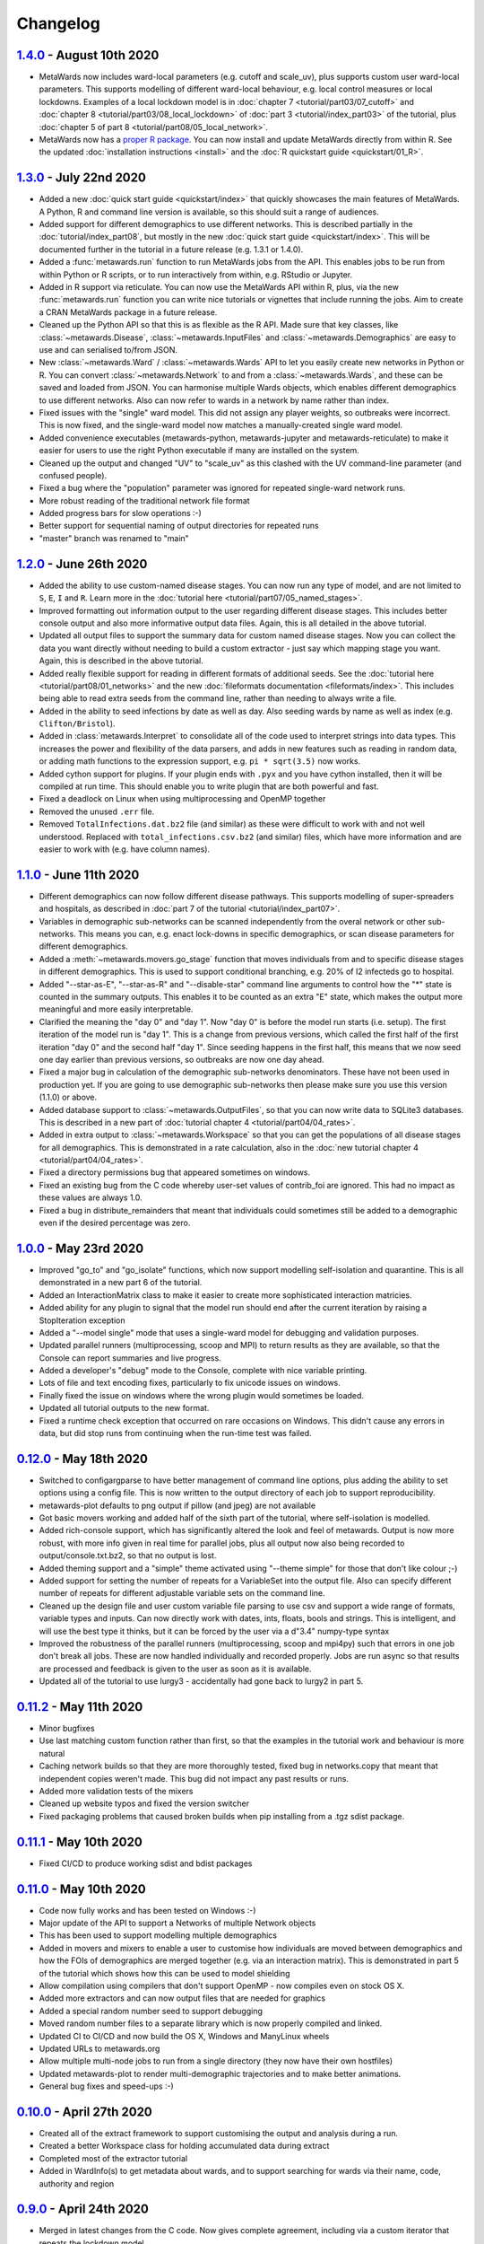 =========
Changelog
=========

`1.4.0 <https://github.com/metawards/MetaWards/compare/1.3.0...1.4.0>`__ - August 10th 2020
-------------------------------------------------------------------------------------------

* MetaWards now includes ward-local parameters (e.g. cutoff and scale_uv), plus
  supports custom user ward-local parameters. This supports modelling of
  different ward-local behaviour, e.g. local control measures or
  local lockdowns. Examples of a local lockdown model is
  in :doc:`chapter 7 <tutorial/part03/07_cutoff>` and
  :doc:`chapter 8 <tutorial/part03/08_local_lockdown>` of
  :doc:`part 3 <tutorial/index_part03>` of the tutorial, plus
  :doc:`chapter 5 of part 8 <tutorial/part08/05_local_network>`.
* MetaWards now has a `proper R package <https://github.com/metawards/rpkg>`_.
  You can now install and update
  MetaWards directly from within R. See the updated
  :doc:`installation instructions <install>` and the
  :doc:`R quickstart guide <quickstart/01_R>`.

`1.3.0 <https://github.com/metawards/MetaWards/compare/1.2.0...1.3.0>`__ - July 22nd 2020
-----------------------------------------------------------------------------------------

* Added a new :doc:`quick start guide <quickstart/index>` that quickly
  showcases the main features of MetaWards. A Python, R and command line
  version is available, so this should suit a range of audiences.
* Added support for different demographics to use different networks.
  This is described partially in the :doc:`tutorial/index_part08`,
  but mostly in the new :doc:`quick start guide <quickstart/index>`.
  This will be documented further in the tutorial in a future release
  (e.g. 1.3.1 or 1.4.0).
* Added a :func:`metawards.run` function to run MetaWards jobs from the API.
  This enables jobs to be run from within Python or R scripts, or to run
  interactively from within, e.g. RStudio or Jupyter.
* Added in R support via reticulate. You can now use the MetaWards API
  within R, plus, via the new :func:`metawards.run` function you can
  write nice tutorials or vignettes that include running the jobs.
  Aim to create a CRAN MetaWards package in a future release.
* Cleaned up the Python API so that this is as flexible as the R API.
  Made sure that key classes, like :class:`~metawards.Disease`,
  :class:`~metawards.InputFiles` and :class:`~metawards.Demographics`
  are easy to use and can serialised to/from JSON.
* New :class:`~metawards.Ward` / :class:`~metawards.Wards` API to let
  you easily create new networks in Python or R.
  You can convert :class:`~metawards.Network` to and from a
  :class:`~metawards.Wards`, and these can be saved and loaded from JSON.
  You can harmonise multiple Wards objects, which enables different
  demographics to use different networks. Also can now refer to wards
  in a network by name rather than index.
* Fixed issues with the "single" ward model. This did not assign any
  player weights, so outbreaks were incorrect. This is now fixed, and the
  single-ward model now matches a manually-created single ward model.
* Added convenience executables (metawards-python, metawards-jupyter
  and metawards-reticulate) to make it easier for users to use the
  right Python executable if many are installed on the system.
* Cleaned up the output and changed "UV" to "scale_uv" as this clashed with
  the UV command-line parameter (and confused people).
* Fixed a bug where the "population" parameter was ignored for repeated
  single-ward network runs.
* More robust reading of the traditional network file format
* Added progress bars for slow operations :-)
* Better support for sequential naming of output directories for repeated runs
* "master" branch was renamed to "main"

`1.2.0 <https://github.com/metawards/MetaWards/compare/1.1.0...1.2.0>`__ - June 26th 2020
-----------------------------------------------------------------------------------------

* Added the ability to use custom-named disease stages. You can now run any
  type of model, and are not limited to ``S``, ``E``, ``I`` and ``R``.
  Learn more in the :doc:`tutorial here <tutorial/part07/05_named_stages>`.
* Improved formatting out information output to the user regarding different
  disease stages. This includes better console output and also more
  informative output data files. Again, this is all detailed in the
  above tutorial.
* Updated all output files to support the summary data for custom
  named disease stages. Now you can collect the data you want directly
  without needing to build a custom extractor - just say which mapping
  stage you want. Again, this is described in the above tutorial.
* Added really flexible support for reading in different formats of
  additional seeds. See the :doc:`tutorial here <tutorial/part08/01_networks>`
  and the new :doc:`fileformats documentation <fileformats/index>`.
  This includes being able to read extra seeds from the command line,
  rather than needing to always write a file.
* Added in the ability to seed infections by date as well as day. Also
  seeding wards by name as well as index (e.g. ``Clifton/Bristol``).
* Added in :class:`metawards.Interpret` to consolidate all of the code
  used to interpret strings into data types. This increases the power
  and flexibility of the data parsers, and adds in new features such
  as reading in random data, or adding math functions to the
  expression support, e.g. ``pi * sqrt(3.5)`` now works.
* Added cython support for plugins. If your plugin ends with ``.pyx`` and
  you have cython installed, then it will be compiled at run time.
  This should enable you to write plugin that are both powerful and fast.
* Fixed a deadlock on Linux when using multiprocessing and OpenMP together
* Removed the unused ``.err`` file.
* Removed ``TotalInfections.dat.bz2`` file (and similar) as these were
  difficult to work with and not well understood. Replaced with
  ``total_infections.csv.bz2`` (and similar) files, which have more
  information and are easier to work with (e.g. have column names).

`1.1.0 <https://github.com/metawards/MetaWards/compare/1.0.0...1.1.0>`__ - June 11th 2020
-----------------------------------------------------------------------------------------

* Different demographics can now follow different disease pathways. This
  supports modelling of super-spreaders and hospitals, as described
  in :doc:`part 7 of the tutorial <tutorial/index_part07>`.
* Variables in demographic sub-networks can be scanned independently from
  the overal network or other sub-networks. This means you can, e.g.
  enact lock-downs in specific demographics, or scan disease parameters
  for different demographics.
* Added a :meth:`~metawards.movers.go_stage` function that moves individuals
  from and to specific disease stages in different demographics. This is
  used to support conditional branching, e.g. 20% of I2 infecteds go to
  hospital.
* Added "--star-as-E", "--star-as-R" and "--disable-star" command line
  arguments to control how the "*" state is counted in the summary outputs.
  This enables it to be counted as an extra "E" state, which makes the
  output more meaningful and more easily interpretable.
* Clarified the meaning the "day 0" and "day 1". Now "day 0" is before
  the model run starts (i.e. setup). The first iteration of the model
  run is "day 1". This is a change from previous versions, which called
  the first half of the first iteration "day 0" and the second half "day 1".
  Since seeding happens in the first half, this means that we now seed one
  day earlier than previous versions, so outbreaks are now one day ahead.
* Fixed a major bug in calculation of the demographic sub-networks
  denominators. These have not been used in production yet. If you
  are going to use demographic sub-networks then please make sure
  you use this version (1.1.0) or above.
* Added database support to :class:`~metawards.OutputFiles`, so that you
  can now write data to SQLite3 databases. This is described in a new
  part of :doc:`tutorial chapter 4 <tutorial/part04/04_rates>`.
* Added in extra output to :class:`~metawards.Workspace` so that you can
  get the populations of all disease stages for all demographics. This
  is demonstrated in a rate calculation, also in the
  :doc:`new tutorial chapter 4 <tutorial/part04/04_rates>`.
* Fixed a directory permissions bug that appeared sometimes on windows.
* Fixed an existing bug from the C code whereby user-set values of
  contrib_foi are ignored. This had no impact as these values are always 1.0.
* Fixed a bug in distribute_remainders that meant that individuals could
  sometimes still be added to a demographic even if the desired percentage
  was zero.

`1.0.0 <https://github.com/metawards/MetaWards/compare/0.12.0...1.0.0>`__ - May 23rd 2020
-----------------------------------------------------------------------------------------

* Improved "go_to" and "go_isolate" functions, which now support modelling
  self-isolation and quarantine. This is all demonstrated in a new
  part 6 of the tutorial.
* Added an InteractionMatrix class to make it easier to create more
  sophisticated interaction matricies.
* Added ability for any plugin to signal that the model run should end
  after the current iteration by raising a StopIteration exception
* Added a "--model single" mode that uses a single-ward model for
  debugging and validation purposes.
* Updated parallel runners (multiprocessing, scoop and MPI) to return
  results as they are available, so that the Console can report summaries
  and live progress.
* Added a developer's "debug" mode to the Console, complete with nice
  variable printing.
* Lots of file and text encoding fixes, particularly to fix unicode
  issues on windows.
* Finally fixed the issue on windows where the wrong plugin would
  sometimes be loaded.
* Updated all tutorial outputs to the new format.
* Fixed a runtime check exception that occurred on rare occasions on Windows.
  This didn't cause any errors in data, but did stop runs from continuing
  when the run-time test was failed.


`0.12.0 <https://github.com/metawards/MetaWards/compare/0.11.2...0.12.0>`__ - May 18th 2020
--------------------------------------------------------------------------------------------

* Switched to configargparse to have better management of command line options,
  plus adding the ability to set options using a config file. This is now
  written to the output directory of each job to support reproducibility.
* metawards-plot defaults to png output if pillow (and jpeg) are not available
* Got basic movers working and added half of the sixth part of the tutorial,
  where self-isolation is modelled.
* Added rich-console support, which has significantly altered the look and
  feel of metawards. Output is now more robust, with more info given in
  real time for parallel jobs, plus all output now also being recorded
  to output/console.txt.bz2, so that no output is lost.
* Added theming support and a "simple" theme activated using "--theme simple"
  for those that don't like colour ;-)
* Added support for setting the number of repeats for a VariableSet into
  the output file. Also can specify different number of repeats for different
  adjustable variable sets on the command line.
* Cleaned up the design file and user custom variable file parsing to use
  csv and support a wide range of formats, variable types and inputs.
  Can now directly work with dates, ints, floats, bools and strings. This
  is intelligent, and will use the best type it thinks, but it can be
  forced by the user via a d"3.4" numpy-type syntax
* Improved the robustness of the parallel runners (multiprocessing, scoop
  and mpi4py) such that errors in one job don't break all jobs. These are
  now handled individually and recorded properly. Jobs are run async so
  that results are processed and feedback is given to the user as soon
  as it is available.
* Updated all of the tutorial to use lurgy3 - accidentally had gone back
  to lurgy2 in part 5.

`0.11.2 <https://github.com/metawards/MetaWards/compare/0.11.1...0.11.2>`__ - May 11th 2020
--------------------------------------------------------------------------------------------

* Minor bugfixes
* Use last matching custom function rather than first, so
  that the examples in the tutorial work and behaviour is more natural
* Caching network builds so that they are more thoroughly tested, fixed
  bug in networks.copy that meant that independent copies weren't made.
  This bug did not impact any past results or runs.
* Added more validation tests of the mixers
* Cleaned up website typos and fixed the version switcher
* Fixed packaging problems that caused broken builds when pip installing
  from a .tgz sdist package.

`0.11.1 <https://github.com/metawards/MetaWards/compare/0.11.0...0.11.1>`__ - May 10th 2020
--------------------------------------------------------------------------------------------

* Fixed CI/CD to produce working sdist and bdist packages

`0.11.0 <https://github.com/metawards/MetaWards/compare/0.10.0...0.11.0>`__ - May 10th 2020
--------------------------------------------------------------------------------------------

* Code now fully works and has been tested on Windows :-)
* Major update of the API to support a Networks of multiple Network objects
* This has been used to support modelling multiple demographics
* Added in movers and mixers to enable a user to customise how individuals
  are moved between demographics and how the FOIs of demographics are
  merged together (e.g. via an interaction matrix). This is demonstrated
  in part 5 of the tutorial which shows how this can be used to model
  shielding
* Allow compilation using compilers that don't support OpenMP - now compiles
  even on stock OS X.
* Added more extractors and can now output files that are needed for graphics
* Added a special random number seed to support debugging
* Moved random number files to a separate library which is now properly
  compiled and linked.
* Updated CI to CI/CD and now build the OS X, Windows and ManyLinux wheels
* Updated URLs to metawards.org
* Allow multiple multi-node jobs to run from a single directory (they now
  have their own hostfiles)
* Updated metawards-plot to render multi-demographic trajectories and
  to make better animations.
* General bug fixes and speed-ups :-)

`0.10.0 <https://github.com/metawards/MetaWards/compare/0.9.0...0.10.0>`__ - April 27th 2020
--------------------------------------------------------------------------------------------

* Created all of the extract framework to support customising the output
  and analysis during a run.
* Created a better Workspace class for holding accumulated data during extract
* Completed most of the extractor tutorial
* Added in WardInfo(s) to get metadata about wards, and to support searching
  for wards via their name, code, authority and region

`0.9.0 <https://github.com/metawards/MetaWards/compare/0.8.4...0.9.0>`__ - April 24th 2020
------------------------------------------------------------------------------------------

* Merged in latest changes from the C code. Now gives complete agreement,
  including via a custom iterator that repeats the lockdown model.
* Support x/y and lat/lon coordinates and distances. Now works properly
  with the 2011UK model data
* Added an example of a lockdown parameter set scan

`0.8.5 <https://github.com/metawards/MetaWards/compare/0.8.3...0.8.5>`__ - April 22nd 2020
------------------------------------------------------------------------------------------

* Small bugfixes to support the loading of the 2011UK model data
* Cleaned up the website and added the version combo box

`0.8.3 <https://github.com/metawards/MetaWards/compare/0.8.0...0.8.3>`__ - April 21st 2020
------------------------------------------------------------------------------------------

* Fixing CI/CD so that I can build and deploy on a new tag (hopefully 0.8.2)

`0.8.0 <https://github.com/metawards/MetaWards/compare/0.7.0...0.8.0>`__ - April 21st 2020
------------------------------------------------------------------------------------------

* Automated github actions for building a versioned website plus automating
  building the packages.
* Switched default for UV parameter to 0.0, as this should not normally be 1.0
* Added custom user variables both for scanning and to act as inputs that
  may be used by custom advance and iterate functions. Detailed tutorial
  now shows how these can be used to model a lockdown.
* Improved speed of custom iterators

`0.7.1 <https://github.com/metawards/MetaWards/compare/0.6.0...0.7.1>`__ - April 17th 2020
------------------------------------------------------------------------------------------

* Small bugfixes to support all of the examples in part 3 of the tutorial

`0.7.0 <https://github.com/metawards/MetaWards/compare/0.6.0...0.7.0>`__ - April 17th 2020
------------------------------------------------------------------------------------------

* Lots of progress with the project website, including a detailed tutorial
* Support fully customisable disease models, and can adjust any disease
  parameter using a more flexible input file format
* Can record the date in a model run, plus set the starting day and date
* Broken up the iterate function into :mod:`metawards.iterators`, and
  can now have the user create their own custom iterators. Tutorial on
  how to do this will appear soon.
* Broken up the extract_data function into :mod:`metawards.extractors`,
  and will soon enable a user to create their own. Tutorial on how
  to do this will appear soon.
* Added metawards-plot to create simple plots and animations. This is
  particularly useful when working through the tutorial.
* General code cleaning, documentation improvements and nice-to-haves
  that make the code easier to use.

`0.6.0 <https://github.com/metawards/MetaWards/compare/0.5.0...0.6.0>`__ - April 9th 2020
-----------------------------------------------------------------------------------------

* Wrote an initial draft of the complete project website
* Fixed packaging problems that prevented installation of older packages
  on some systems

`0.5.0 <https://github.com/metawards/MetaWards/compare/0.4.0...0.5.0>`__ - April 8th 2020
-----------------------------------------------------------------------------------------

* Support running multiple model runs in serial or in parallel
* Support aggregation and writing of model multiple model run outputs
  to the same directory, including to a single shared CSV data file.
* Support for parallel running via multiprocessing, mpi4py or scoop

`0.4.0 <https://github.com/metawards/MetaWards/compare/0.3.1...0.4.0>`__ - April 7th 2020
-----------------------------------------------------------------------------------------

* Parallelisation of individual model runs using OpenMP
* Parallel code scales to large numbers of cores and can complete individual
  runs in 10-15 seconds.

`0.3.1 <https://github.com/metawards/MetaWards/compare/0.3.0...0.3.1>`__ - April 5th 2020
-----------------------------------------------------------------------------------------

* Minor bug fixes in packaging and misplaced commits caused by move of
  repository

`0.3.0 <https://github.com/metawards/MetaWards/compare/v0.2.0...0.3.0>`__ - April 5th 2020
------------------------------------------------------------------------------------------

* Adding in a simple profiler to support optimisation of the code
* Replaced GSL random number generator with a more liberally licensed and
  easily bundled generator extracted from numpy.
* Switched code to the https://github.com/metawards organisation
* Optimised more using cython and raw C for file reading
* Added automatic versioning of packages and files using versioneer
* Cleaned up the repository and added status badges

`0.2.0 <https://github.com/metawards/MetaWards/compare/v0.1.0...v0.2.0>`__ - March 31st 2020
--------------------------------------------------------------------------------------------

* Cythonizing the bottleneck code to bring the python code up to a comparable
  performance as the original C code.
* Added in packaging information and general repository and file cleaning.

`0.1.0 <https://github.com/metawards/MetaWards/releases/tag/v0.1.0>`__ - March 29th 2020
----------------------------------------------------------------------------------------

* Fully working Python port of the original C code that completely reproduces
  the results of the C code when given the same random number seed. However,
  it is *significantly* slower! Python port has promise, so worth exploring
  different options for speeding the code up.

`Start of the Python port <https://github.com/metawards/MetaWards/commit/ef989ece450c40fe0ddb9f22e21693c90afb432e>`__ - March 25th 2020
---------------------------------------------------------------------------------------------------------------------------------------

* Imported code from https://github.com/ldanon/metawards and began thinking
  about what the code was and trying to understand it. Decided to write
  a port as I find that if I can translate something, then I can
  understand it.
